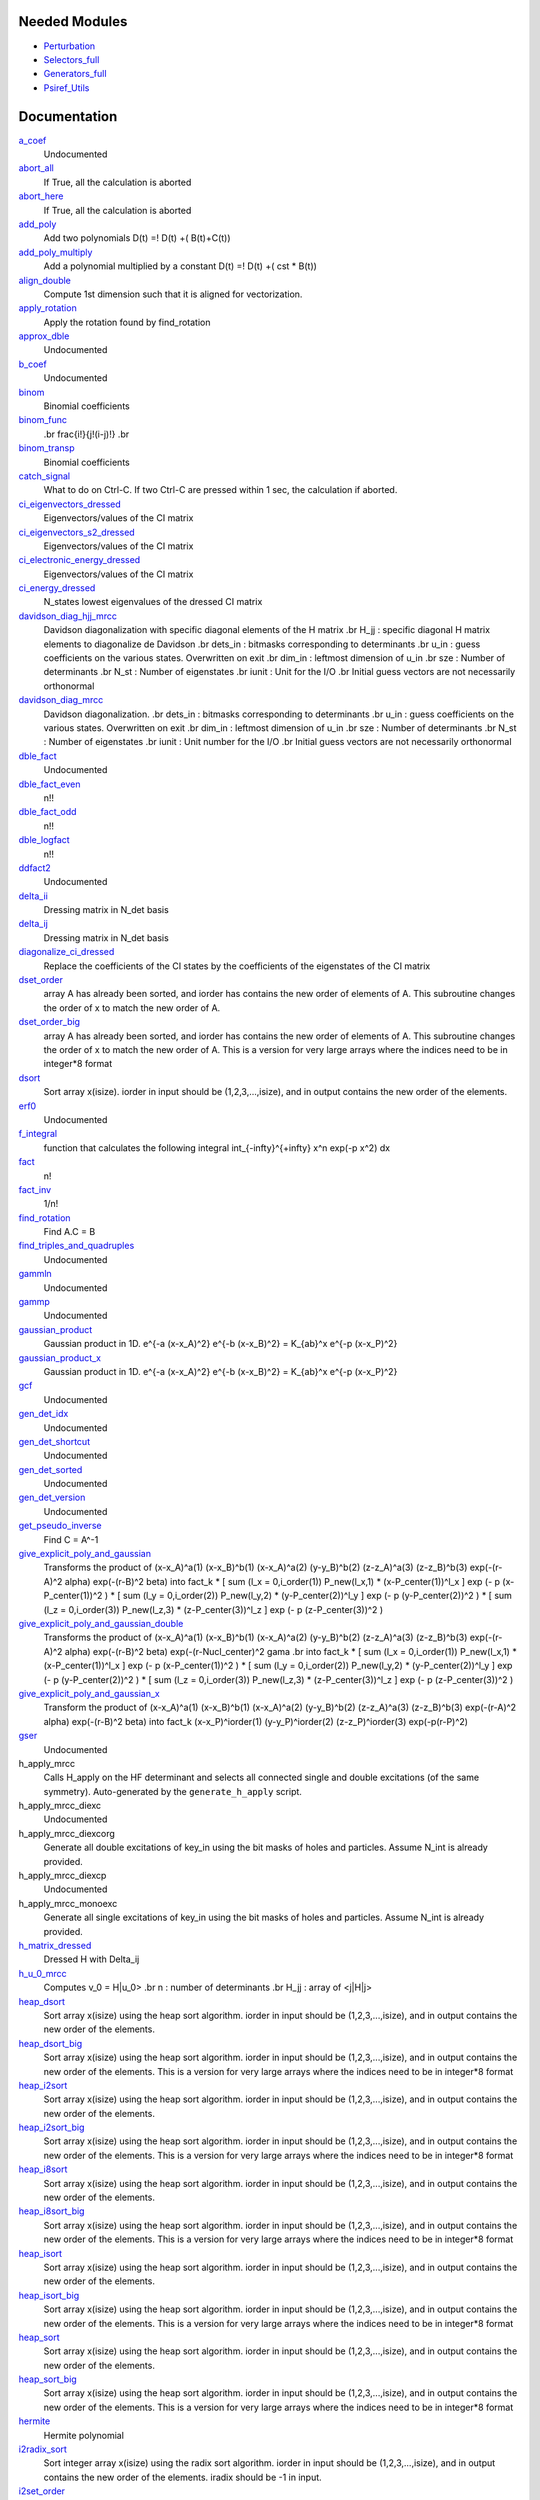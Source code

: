 Needed Modules
==============
.. Do not edit this section It was auto-generated
.. by the `update_README.py` script.


.. image:: tree_dependency.png

* `Perturbation <http://github.com/LCPQ/quantum_package/tree/master/plugins/Perturbation>`_
* `Selectors_full <http://github.com/LCPQ/quantum_package/tree/master/plugins/Selectors_full>`_
* `Generators_full <http://github.com/LCPQ/quantum_package/tree/master/plugins/Generators_full>`_
* `Psiref_Utils <http://github.com/LCPQ/quantum_package/tree/master/plugins/Psiref_Utils>`_

Documentation
=============
.. Do not edit this section It was auto-generated
.. by the `update_README.py` script.


`a_coef <http://github.com/LCPQ/quantum_package/tree/master/plugins/MRCC_Utils/need.irp.f#L252>`_
  Undocumented


`abort_all <http://github.com/LCPQ/quantum_package/tree/master/plugins/MRCC_Utils/abort.irp.f#L1>`_
  If True, all the calculation is aborted


`abort_here <http://github.com/LCPQ/quantum_package/tree/master/plugins/MRCC_Utils/abort.irp.f#L11>`_
  If True, all the calculation is aborted


`add_poly <http://github.com/LCPQ/quantum_package/tree/master/plugins/MRCC_Utils/integration.irp.f#L306>`_
  Add two polynomials
  D(t) =! D(t) +( B(t)+C(t))


`add_poly_multiply <http://github.com/LCPQ/quantum_package/tree/master/plugins/MRCC_Utils/integration.irp.f#L334>`_
  Add a polynomial multiplied by a constant
  D(t) =! D(t) +( cst * B(t))


`align_double <http://github.com/LCPQ/quantum_package/tree/master/plugins/MRCC_Utils/util.irp.f#L48>`_
  Compute 1st dimension such that it is aligned for vectorization.


`apply_rotation <http://github.com/LCPQ/quantum_package/tree/master/plugins/MRCC_Utils/LinearAlgebra.irp.f#L168>`_
  Apply the rotation found by find_rotation


`approx_dble <http://github.com/LCPQ/quantum_package/tree/master/plugins/MRCC_Utils/util.irp.f#L380>`_
  Undocumented


`b_coef <http://github.com/LCPQ/quantum_package/tree/master/plugins/MRCC_Utils/need.irp.f#L257>`_
  Undocumented


`binom <http://github.com/LCPQ/quantum_package/tree/master/plugins/MRCC_Utils/util.irp.f#L31>`_
  Binomial coefficients


`binom_func <http://github.com/LCPQ/quantum_package/tree/master/plugins/MRCC_Utils/util.irp.f#L1>`_
  .. math                       ::
  .br
  \frac{i!}{j!(i-j)!}
  .br


`binom_transp <http://github.com/LCPQ/quantum_package/tree/master/plugins/MRCC_Utils/util.irp.f#L32>`_
  Binomial coefficients


`catch_signal <http://github.com/LCPQ/quantum_package/tree/master/plugins/MRCC_Utils/abort.irp.f#L30>`_
  What to do on Ctrl-C. If two Ctrl-C are pressed within 1 sec, the calculation if aborted.


`ci_eigenvectors_dressed <http://github.com/LCPQ/quantum_package/tree/master/plugins/MRCC_Utils/mrcc_utils.irp.f#L166>`_
  Eigenvectors/values of the CI matrix


`ci_eigenvectors_s2_dressed <http://github.com/LCPQ/quantum_package/tree/master/plugins/MRCC_Utils/mrcc_utils.irp.f#L167>`_
  Eigenvectors/values of the CI matrix


`ci_electronic_energy_dressed <http://github.com/LCPQ/quantum_package/tree/master/plugins/MRCC_Utils/mrcc_utils.irp.f#L165>`_
  Eigenvectors/values of the CI matrix


`ci_energy_dressed <http://github.com/LCPQ/quantum_package/tree/master/plugins/MRCC_Utils/mrcc_utils.irp.f#L232>`_
  N_states lowest eigenvalues of the dressed CI matrix


`davidson_diag_hjj_mrcc <http://github.com/LCPQ/quantum_package/tree/master/plugins/MRCC_Utils/davidson.irp.f#L59>`_
  Davidson diagonalization with specific diagonal elements of the H matrix
  .br
  H_jj : specific diagonal H matrix elements to diagonalize de Davidson
  .br
  dets_in : bitmasks corresponding to determinants
  .br
  u_in : guess coefficients on the various states. Overwritten
  on exit
  .br
  dim_in : leftmost dimension of u_in
  .br
  sze : Number of determinants
  .br
  N_st : Number of eigenstates
  .br
  iunit : Unit for the I/O
  .br
  Initial guess vectors are not necessarily orthonormal


`davidson_diag_mrcc <http://github.com/LCPQ/quantum_package/tree/master/plugins/MRCC_Utils/davidson.irp.f#L4>`_
  Davidson diagonalization.
  .br
  dets_in : bitmasks corresponding to determinants
  .br
  u_in : guess coefficients on the various states. Overwritten
  on exit
  .br
  dim_in : leftmost dimension of u_in
  .br
  sze : Number of determinants
  .br
  N_st : Number of eigenstates
  .br
  iunit : Unit number for the I/O
  .br
  Initial guess vectors are not necessarily orthonormal


`dble_fact <http://github.com/LCPQ/quantum_package/tree/master/plugins/MRCC_Utils/util.irp.f#L138>`_
  Undocumented


`dble_fact_even <http://github.com/LCPQ/quantum_package/tree/master/plugins/MRCC_Utils/util.irp.f#L155>`_
  n!!


`dble_fact_odd <http://github.com/LCPQ/quantum_package/tree/master/plugins/MRCC_Utils/util.irp.f#L176>`_
  n!!


`dble_logfact <http://github.com/LCPQ/quantum_package/tree/master/plugins/MRCC_Utils/util.irp.f#L210>`_
  n!!


`ddfact2 <http://github.com/LCPQ/quantum_package/tree/master/plugins/MRCC_Utils/need.irp.f#L243>`_
  Undocumented


`delta_ii <http://github.com/LCPQ/quantum_package/tree/master/plugins/MRCC_Utils/mrcc_utils.irp.f#L104>`_
  Dressing matrix in N_det basis


`delta_ij <http://github.com/LCPQ/quantum_package/tree/master/plugins/MRCC_Utils/mrcc_utils.irp.f#L103>`_
  Dressing matrix in N_det basis


`diagonalize_ci_dressed <http://github.com/LCPQ/quantum_package/tree/master/plugins/MRCC_Utils/mrcc_utils.irp.f#L247>`_
  Replace the coefficients of the CI states by the coefficients of the
  eigenstates of the CI matrix


`dset_order <http://github.com/LCPQ/quantum_package/tree/master/plugins/MRCC_Utils/sort.irp.f_template_216#L27>`_
  array A has already been sorted, and iorder has contains the new order of
  elements of A. This subroutine changes the order of x to match the new order of A.


`dset_order_big <http://github.com/LCPQ/quantum_package/tree/master/plugins/MRCC_Utils/sort.irp.f_template_283#L94>`_
  array A has already been sorted, and iorder has contains the new order of
  elements of A. This subroutine changes the order of x to match the new order of A.
  This is a version for very large arrays where the indices need
  to be in integer*8 format


`dsort <http://github.com/LCPQ/quantum_package/tree/master/plugins/MRCC_Utils/sort.irp.f_template_184#L339>`_
  Sort array x(isize).
  iorder in input should be (1,2,3,...,isize), and in output
  contains the new order of the elements.


`erf0 <http://github.com/LCPQ/quantum_package/tree/master/plugins/MRCC_Utils/need.irp.f#L105>`_
  Undocumented


`f_integral <http://github.com/LCPQ/quantum_package/tree/master/plugins/MRCC_Utils/integration.irp.f#L408>`_
  function that calculates the following integral
  \int_{\-infty}^{+\infty} x^n \exp(-p x^2) dx


`fact <http://github.com/LCPQ/quantum_package/tree/master/plugins/MRCC_Utils/util.irp.f#L63>`_
  n!


`fact_inv <http://github.com/LCPQ/quantum_package/tree/master/plugins/MRCC_Utils/util.irp.f#L125>`_
  1/n!


`find_rotation <http://github.com/LCPQ/quantum_package/tree/master/plugins/MRCC_Utils/LinearAlgebra.irp.f#L149>`_
  Find A.C = B


`find_triples_and_quadruples <http://github.com/LCPQ/quantum_package/tree/master/plugins/MRCC_Utils/mrcc_dress.irp.f#L245>`_
  Undocumented


`gammln <http://github.com/LCPQ/quantum_package/tree/master/plugins/MRCC_Utils/need.irp.f#L271>`_
  Undocumented


`gammp <http://github.com/LCPQ/quantum_package/tree/master/plugins/MRCC_Utils/need.irp.f#L133>`_
  Undocumented


`gaussian_product <http://github.com/LCPQ/quantum_package/tree/master/plugins/MRCC_Utils/integration.irp.f#L184>`_
  Gaussian product in 1D.
  e^{-a (x-x_A)^2} e^{-b (x-x_B)^2} = K_{ab}^x e^{-p (x-x_P)^2}


`gaussian_product_x <http://github.com/LCPQ/quantum_package/tree/master/plugins/MRCC_Utils/integration.irp.f#L226>`_
  Gaussian product in 1D.
  e^{-a (x-x_A)^2} e^{-b (x-x_B)^2} = K_{ab}^x e^{-p (x-x_P)^2}


`gcf <http://github.com/LCPQ/quantum_package/tree/master/plugins/MRCC_Utils/need.irp.f#L211>`_
  Undocumented


`gen_det_idx <http://github.com/LCPQ/quantum_package/tree/master/plugins/MRCC_Utils/mrcc_dress.irp.f#L237>`_
  Undocumented


`gen_det_shortcut <http://github.com/LCPQ/quantum_package/tree/master/plugins/MRCC_Utils/mrcc_dress.irp.f#L235>`_
  Undocumented


`gen_det_sorted <http://github.com/LCPQ/quantum_package/tree/master/plugins/MRCC_Utils/mrcc_dress.irp.f#L234>`_
  Undocumented


`gen_det_version <http://github.com/LCPQ/quantum_package/tree/master/plugins/MRCC_Utils/mrcc_dress.irp.f#L236>`_
  Undocumented


`get_pseudo_inverse <http://github.com/LCPQ/quantum_package/tree/master/plugins/MRCC_Utils/LinearAlgebra.irp.f#L95>`_
  Find C = A^-1


`give_explicit_poly_and_gaussian <http://github.com/LCPQ/quantum_package/tree/master/plugins/MRCC_Utils/integration.irp.f#L46>`_
  Transforms the product of
  (x-x_A)^a(1) (x-x_B)^b(1) (x-x_A)^a(2) (y-y_B)^b(2) (z-z_A)^a(3) (z-z_B)^b(3) exp(-(r-A)^2 alpha) exp(-(r-B)^2 beta)
  into
  fact_k * [ sum (l_x = 0,i_order(1)) P_new(l_x,1) * (x-P_center(1))^l_x ] exp (- p (x-P_center(1))^2 )
  * [ sum (l_y = 0,i_order(2)) P_new(l_y,2) * (y-P_center(2))^l_y ] exp (- p (y-P_center(2))^2 )
  * [ sum (l_z = 0,i_order(3)) P_new(l_z,3) * (z-P_center(3))^l_z ] exp (- p (z-P_center(3))^2 )


`give_explicit_poly_and_gaussian_double <http://github.com/LCPQ/quantum_package/tree/master/plugins/MRCC_Utils/integration.irp.f#L122>`_
  Transforms the product of
  (x-x_A)^a(1) (x-x_B)^b(1) (x-x_A)^a(2) (y-y_B)^b(2) (z-z_A)^a(3) (z-z_B)^b(3)
  exp(-(r-A)^2 alpha) exp(-(r-B)^2 beta) exp(-(r-Nucl_center)^2 gama
  .br
  into
  fact_k * [ sum (l_x = 0,i_order(1)) P_new(l_x,1) * (x-P_center(1))^l_x ] exp (- p (x-P_center(1))^2 )
  * [ sum (l_y = 0,i_order(2)) P_new(l_y,2) * (y-P_center(2))^l_y ] exp (- p (y-P_center(2))^2 )
  * [ sum (l_z = 0,i_order(3)) P_new(l_z,3) * (z-P_center(3))^l_z ] exp (- p (z-P_center(3))^2 )


`give_explicit_poly_and_gaussian_x <http://github.com/LCPQ/quantum_package/tree/master/plugins/MRCC_Utils/integration.irp.f#L1>`_
  Transform the product of
  (x-x_A)^a(1) (x-x_B)^b(1) (x-x_A)^a(2) (y-y_B)^b(2) (z-z_A)^a(3) (z-z_B)^b(3) exp(-(r-A)^2 alpha) exp(-(r-B)^2 beta)
  into
  fact_k  (x-x_P)^iorder(1)  (y-y_P)^iorder(2)  (z-z_P)^iorder(3) exp(-p(r-P)^2)


`gser <http://github.com/LCPQ/quantum_package/tree/master/plugins/MRCC_Utils/need.irp.f#L167>`_
  Undocumented


h_apply_mrcc
  Calls H_apply on the HF determinant and selects all connected single and double
  excitations (of the same symmetry). Auto-generated by the ``generate_h_apply`` script.


h_apply_mrcc_diexc
  Undocumented


h_apply_mrcc_diexcorg
  Generate all double excitations of key_in using the bit masks of holes and
  particles.
  Assume N_int is already provided.


h_apply_mrcc_diexcp
  Undocumented


h_apply_mrcc_monoexc
  Generate all single excitations of key_in using the bit masks of holes and
  particles.
  Assume N_int is already provided.


`h_matrix_dressed <http://github.com/LCPQ/quantum_package/tree/master/plugins/MRCC_Utils/mrcc_utils.irp.f#L140>`_
  Dressed H with Delta_ij


`h_u_0_mrcc <http://github.com/LCPQ/quantum_package/tree/master/plugins/MRCC_Utils/davidson.irp.f#L367>`_
  Computes v_0 = H|u_0>
  .br
  n : number of determinants
  .br
  H_jj : array of <j|H|j>


`heap_dsort <http://github.com/LCPQ/quantum_package/tree/master/plugins/MRCC_Utils/sort.irp.f_template_184#L210>`_
  Sort array x(isize) using the heap sort algorithm.
  iorder in input should be (1,2,3,...,isize), and in output
  contains the new order of the elements.


`heap_dsort_big <http://github.com/LCPQ/quantum_package/tree/master/plugins/MRCC_Utils/sort.irp.f_template_184#L273>`_
  Sort array x(isize) using the heap sort algorithm.
  iorder in input should be (1,2,3,...,isize), and in output
  contains the new order of the elements.
  This is a version for very large arrays where the indices need
  to be in integer*8 format


`heap_i2sort <http://github.com/LCPQ/quantum_package/tree/master/plugins/MRCC_Utils/sort.irp.f_template_184#L744>`_
  Sort array x(isize) using the heap sort algorithm.
  iorder in input should be (1,2,3,...,isize), and in output
  contains the new order of the elements.


`heap_i2sort_big <http://github.com/LCPQ/quantum_package/tree/master/plugins/MRCC_Utils/sort.irp.f_template_184#L807>`_
  Sort array x(isize) using the heap sort algorithm.
  iorder in input should be (1,2,3,...,isize), and in output
  contains the new order of the elements.
  This is a version for very large arrays where the indices need
  to be in integer*8 format


`heap_i8sort <http://github.com/LCPQ/quantum_package/tree/master/plugins/MRCC_Utils/sort.irp.f_template_184#L566>`_
  Sort array x(isize) using the heap sort algorithm.
  iorder in input should be (1,2,3,...,isize), and in output
  contains the new order of the elements.


`heap_i8sort_big <http://github.com/LCPQ/quantum_package/tree/master/plugins/MRCC_Utils/sort.irp.f_template_184#L629>`_
  Sort array x(isize) using the heap sort algorithm.
  iorder in input should be (1,2,3,...,isize), and in output
  contains the new order of the elements.
  This is a version for very large arrays where the indices need
  to be in integer*8 format


`heap_isort <http://github.com/LCPQ/quantum_package/tree/master/plugins/MRCC_Utils/sort.irp.f_template_184#L388>`_
  Sort array x(isize) using the heap sort algorithm.
  iorder in input should be (1,2,3,...,isize), and in output
  contains the new order of the elements.


`heap_isort_big <http://github.com/LCPQ/quantum_package/tree/master/plugins/MRCC_Utils/sort.irp.f_template_184#L451>`_
  Sort array x(isize) using the heap sort algorithm.
  iorder in input should be (1,2,3,...,isize), and in output
  contains the new order of the elements.
  This is a version for very large arrays where the indices need
  to be in integer*8 format


`heap_sort <http://github.com/LCPQ/quantum_package/tree/master/plugins/MRCC_Utils/sort.irp.f_template_184#L32>`_
  Sort array x(isize) using the heap sort algorithm.
  iorder in input should be (1,2,3,...,isize), and in output
  contains the new order of the elements.


`heap_sort_big <http://github.com/LCPQ/quantum_package/tree/master/plugins/MRCC_Utils/sort.irp.f_template_184#L95>`_
  Sort array x(isize) using the heap sort algorithm.
  iorder in input should be (1,2,3,...,isize), and in output
  contains the new order of the elements.
  This is a version for very large arrays where the indices need
  to be in integer*8 format


`hermite <http://github.com/LCPQ/quantum_package/tree/master/plugins/MRCC_Utils/integration.irp.f#L540>`_
  Hermite polynomial


`i2radix_sort <http://github.com/LCPQ/quantum_package/tree/master/plugins/MRCC_Utils/sort.irp.f_template_450#L323>`_
  Sort integer array x(isize) using the radix sort algorithm.
  iorder in input should be (1,2,3,...,isize), and in output
  contains the new order of the elements.
  iradix should be -1 in input.


`i2set_order <http://github.com/LCPQ/quantum_package/tree/master/plugins/MRCC_Utils/sort.irp.f_template_216#L102>`_
  array A has already been sorted, and iorder has contains the new order of
  elements of A. This subroutine changes the order of x to match the new order of A.


`i2set_order_big <http://github.com/LCPQ/quantum_package/tree/master/plugins/MRCC_Utils/sort.irp.f_template_283#L271>`_
  array A has already been sorted, and iorder has contains the new order of
  elements of A. This subroutine changes the order of x to match the new order of A.
  This is a version for very large arrays where the indices need
  to be in integer*8 format


`i2sort <http://github.com/LCPQ/quantum_package/tree/master/plugins/MRCC_Utils/sort.irp.f_template_184#L873>`_
  Sort array x(isize).
  iorder in input should be (1,2,3,...,isize), and in output
  contains the new order of the elements.


`i8radix_sort <http://github.com/LCPQ/quantum_package/tree/master/plugins/MRCC_Utils/sort.irp.f_template_450#L163>`_
  Sort integer array x(isize) using the radix sort algorithm.
  iorder in input should be (1,2,3,...,isize), and in output
  contains the new order of the elements.
  iradix should be -1 in input.


`i8radix_sort_big <http://github.com/LCPQ/quantum_package/tree/master/plugins/MRCC_Utils/sort.irp.f_template_450#L643>`_
  Sort integer array x(isize) using the radix sort algorithm.
  iorder in input should be (1,2,3,...,isize), and in output
  contains the new order of the elements.
  iradix should be -1 in input.


`i8set_order <http://github.com/LCPQ/quantum_package/tree/master/plugins/MRCC_Utils/sort.irp.f_template_216#L77>`_
  array A has already been sorted, and iorder has contains the new order of
  elements of A. This subroutine changes the order of x to match the new order of A.


`i8set_order_big <http://github.com/LCPQ/quantum_package/tree/master/plugins/MRCC_Utils/sort.irp.f_template_283#L212>`_
  array A has already been sorted, and iorder has contains the new order of
  elements of A. This subroutine changes the order of x to match the new order of A.
  This is a version for very large arrays where the indices need
  to be in integer*8 format


`i8sort <http://github.com/LCPQ/quantum_package/tree/master/plugins/MRCC_Utils/sort.irp.f_template_184#L695>`_
  Sort array x(isize).
  iorder in input should be (1,2,3,...,isize), and in output
  contains the new order of the elements.


`insertion_dsort <http://github.com/LCPQ/quantum_package/tree/master/plugins/MRCC_Utils/sort.irp.f_template_184#L180>`_
  Sort array x(isize) using the insertion sort algorithm.
  iorder in input should be (1,2,3,...,isize), and in output
  contains the new order of the elements.


`insertion_dsort_big <http://github.com/LCPQ/quantum_package/tree/master/plugins/MRCC_Utils/sort.irp.f_template_283#L61>`_
  Sort array x(isize) using the insertion sort algorithm.
  iorder in input should be (1,2,3,...,isize), and in output
  contains the new order of the elements.
  This is a version for very large arrays where the indices need
  to be in integer*8 format


`insertion_i2sort <http://github.com/LCPQ/quantum_package/tree/master/plugins/MRCC_Utils/sort.irp.f_template_184#L714>`_
  Sort array x(isize) using the insertion sort algorithm.
  iorder in input should be (1,2,3,...,isize), and in output
  contains the new order of the elements.


`insertion_i2sort_big <http://github.com/LCPQ/quantum_package/tree/master/plugins/MRCC_Utils/sort.irp.f_template_283#L238>`_
  Sort array x(isize) using the insertion sort algorithm.
  iorder in input should be (1,2,3,...,isize), and in output
  contains the new order of the elements.
  This is a version for very large arrays where the indices need
  to be in integer*8 format


`insertion_i8sort <http://github.com/LCPQ/quantum_package/tree/master/plugins/MRCC_Utils/sort.irp.f_template_184#L536>`_
  Sort array x(isize) using the insertion sort algorithm.
  iorder in input should be (1,2,3,...,isize), and in output
  contains the new order of the elements.


`insertion_i8sort_big <http://github.com/LCPQ/quantum_package/tree/master/plugins/MRCC_Utils/sort.irp.f_template_283#L179>`_
  Sort array x(isize) using the insertion sort algorithm.
  iorder in input should be (1,2,3,...,isize), and in output
  contains the new order of the elements.
  This is a version for very large arrays where the indices need
  to be in integer*8 format


`insertion_isort <http://github.com/LCPQ/quantum_package/tree/master/plugins/MRCC_Utils/sort.irp.f_template_184#L358>`_
  Sort array x(isize) using the insertion sort algorithm.
  iorder in input should be (1,2,3,...,isize), and in output
  contains the new order of the elements.


`insertion_isort_big <http://github.com/LCPQ/quantum_package/tree/master/plugins/MRCC_Utils/sort.irp.f_template_283#L120>`_
  Sort array x(isize) using the insertion sort algorithm.
  iorder in input should be (1,2,3,...,isize), and in output
  contains the new order of the elements.
  This is a version for very large arrays where the indices need
  to be in integer*8 format


`insertion_sort <http://github.com/LCPQ/quantum_package/tree/master/plugins/MRCC_Utils/sort.irp.f_template_184#L2>`_
  Sort array x(isize) using the insertion sort algorithm.
  iorder in input should be (1,2,3,...,isize), and in output
  contains the new order of the elements.


`insertion_sort_big <http://github.com/LCPQ/quantum_package/tree/master/plugins/MRCC_Utils/sort.irp.f_template_283#L2>`_
  Sort array x(isize) using the insertion sort algorithm.
  iorder in input should be (1,2,3,...,isize), and in output
  contains the new order of the elements.
  This is a version for very large arrays where the indices need
  to be in integer*8 format


`inv_int <http://github.com/LCPQ/quantum_package/tree/master/plugins/MRCC_Utils/util.irp.f#L257>`_
  1/i


`iradix_sort <http://github.com/LCPQ/quantum_package/tree/master/plugins/MRCC_Utils/sort.irp.f_template_450#L3>`_
  Sort integer array x(isize) using the radix sort algorithm.
  iorder in input should be (1,2,3,...,isize), and in output
  contains the new order of the elements.
  iradix should be -1 in input.


`iradix_sort_big <http://github.com/LCPQ/quantum_package/tree/master/plugins/MRCC_Utils/sort.irp.f_template_450#L483>`_
  Sort integer array x(isize) using the radix sort algorithm.
  iorder in input should be (1,2,3,...,isize), and in output
  contains the new order of the elements.
  iradix should be -1 in input.


`iset_order <http://github.com/LCPQ/quantum_package/tree/master/plugins/MRCC_Utils/sort.irp.f_template_216#L52>`_
  array A has already been sorted, and iorder has contains the new order of
  elements of A. This subroutine changes the order of x to match the new order of A.


`iset_order_big <http://github.com/LCPQ/quantum_package/tree/master/plugins/MRCC_Utils/sort.irp.f_template_283#L153>`_
  array A has already been sorted, and iorder has contains the new order of
  elements of A. This subroutine changes the order of x to match the new order of A.
  This is a version for very large arrays where the indices need
  to be in integer*8 format


`isort <http://github.com/LCPQ/quantum_package/tree/master/plugins/MRCC_Utils/sort.irp.f_template_184#L517>`_
  Sort array x(isize).
  iorder in input should be (1,2,3,...,isize), and in output
  contains the new order of the elements.


`lambda_mrcc <http://github.com/LCPQ/quantum_package/tree/master/plugins/MRCC_Utils/mrcc_utils.irp.f#L5>`_
  cm/<Psi_0|H|D_m> or perturbative 1/Delta_E(m)


`lambda_mrcc_tmp <http://github.com/LCPQ/quantum_package/tree/master/plugins/MRCC_Utils/mrcc_utils.irp.f#L81>`_
  Undocumented


`lambda_pert <http://github.com/LCPQ/quantum_package/tree/master/plugins/MRCC_Utils/mrcc_utils.irp.f#L6>`_
  cm/<Psi_0|H|D_m> or perturbative 1/Delta_E(m)


`lapack_diag <http://github.com/LCPQ/quantum_package/tree/master/plugins/MRCC_Utils/LinearAlgebra.irp.f#L247>`_
  Diagonalize matrix H
  .br
  H is untouched between input and ouptut
  .br
  eigevalues(i) = ith lowest eigenvalue of the H matrix
  .br
  eigvectors(i,j) = <i|psi_j> where i is the basis function and psi_j is the j th eigenvector
  .br


`lapack_diag_s2 <http://github.com/LCPQ/quantum_package/tree/master/plugins/MRCC_Utils/LinearAlgebra.irp.f#L310>`_
  Diagonalize matrix H
  .br
  H is untouched between input and ouptut
  .br
  eigevalues(i) = ith lowest eigenvalue of the H matrix
  .br
  eigvectors(i,j) = <i|psi_j> where i is the basis function and psi_j is the j th eigenvector
  .br


`lapack_diagd <http://github.com/LCPQ/quantum_package/tree/master/plugins/MRCC_Utils/LinearAlgebra.irp.f#L180>`_
  Diagonalize matrix H
  .br
  H is untouched between input and ouptut
  .br
  eigevalues(i) = ith lowest eigenvalue of the H matrix
  .br
  eigvectors(i,j) = <i|psi_j> where i is the basis function and psi_j is the j th eigenvector
  .br


`lapack_partial_diag <http://github.com/LCPQ/quantum_package/tree/master/plugins/MRCC_Utils/LinearAlgebra.irp.f#L376>`_
  Diagonalize matrix H
  .br
  H is untouched between input and ouptut
  .br
  eigevalues(i) = ith lowest eigenvalue of the H matrix
  .br
  eigvectors(i,j) = <i|psi_j> where i is the basis function and psi_j is the j th eigenvector
  .br


`logfact <http://github.com/LCPQ/quantum_package/tree/master/plugins/MRCC_Utils/util.irp.f#L93>`_
  n!


`mrcc_dress <http://github.com/LCPQ/quantum_package/tree/master/plugins/MRCC_Utils/mrcc_dress.irp.f#L65>`_
  Undocumented


`mrcc_iterations <http://github.com/LCPQ/quantum_package/tree/master/plugins/MRCC_Utils/mrcc_general.irp.f#L7>`_
  Undocumented


`multiply_poly <http://github.com/LCPQ/quantum_package/tree/master/plugins/MRCC_Utils/integration.irp.f#L264>`_
  Multiply two polynomials
  D(t) =! D(t) +( B(t)*C(t))


`normalize <http://github.com/LCPQ/quantum_package/tree/master/plugins/MRCC_Utils/util.irp.f#L356>`_
  Normalizes vector u
  u is expected to be aligned in memory.


`nproc <http://github.com/LCPQ/quantum_package/tree/master/plugins/MRCC_Utils/util.irp.f#L283>`_
  Number of current OpenMP threads


`ortho_lowdin <http://github.com/LCPQ/quantum_package/tree/master/plugins/MRCC_Utils/LinearAlgebra.irp.f#L1>`_
  Compute C_new=C_old.S^-1/2 canonical orthogonalization.
  .br
  overlap : overlap matrix
  .br
  LDA : leftmost dimension of overlap array
  .br
  N : Overlap matrix is NxN (array is (LDA,N) )
  .br
  C : Coefficients of the vectors to orthogonalize. On exit,
  orthogonal vectors
  .br
  LDC : leftmost dimension of C
  .br
  m : Coefficients matrix is MxN, ( array is (LDC,N) )
  .br


`oscillations <http://github.com/LCPQ/quantum_package/tree/master/plugins/MRCC_Utils/mrcc_utils.irp.f#L86>`_
  Undocumented


`overlap_a_b_c <http://github.com/LCPQ/quantum_package/tree/master/plugins/MRCC_Utils/one_e_integration.irp.f#L35>`_
  Undocumented


`overlap_gaussian_x <http://github.com/LCPQ/quantum_package/tree/master/plugins/MRCC_Utils/one_e_integration.irp.f#L1>`_
  .. math::
  .br
  \sum_{-infty}^{+infty} (x-A_x)^ax (x-B_x)^bx exp(-alpha(x-A_x)^2) exp(-beta(x-B_X)^2) dx
  .br


`overlap_gaussian_xyz <http://github.com/LCPQ/quantum_package/tree/master/plugins/MRCC_Utils/one_e_integration.irp.f#L113>`_
  .. math::
  .br
  S_x = \int (x-A_x)^{a_x} exp(-\alpha(x-A_x)^2)  (x-B_x)^{b_x} exp(-beta(x-B_x)^2) dx \\
  S = S_x S_y S_z
  .br


`overlap_x_abs <http://github.com/LCPQ/quantum_package/tree/master/plugins/MRCC_Utils/one_e_integration.irp.f#L175>`_
  .. math                      ::
  .br
  \int_{-infty}^{+infty} (x-A_center)^(power_A) * (x-B_center)^power_B * exp(-alpha(x-A_center)^2) * exp(-beta(x-B_center)^2) dx
  .br


`pert_determinants <http://github.com/LCPQ/quantum_package/tree/master/plugins/MRCC_Utils/mrcc_utils.irp.f#L1>`_
  Undocumented


`progress_active <http://github.com/LCPQ/quantum_package/tree/master/plugins/MRCC_Utils/progress.irp.f#L29>`_
  Current status for displaying progress bars. Global variable.


`progress_bar <http://github.com/LCPQ/quantum_package/tree/master/plugins/MRCC_Utils/progress.irp.f#L27>`_
  Current status for displaying progress bars. Global variable.


`progress_timeout <http://github.com/LCPQ/quantum_package/tree/master/plugins/MRCC_Utils/progress.irp.f#L28>`_
  Current status for displaying progress bars. Global variable.


`progress_title <http://github.com/LCPQ/quantum_package/tree/master/plugins/MRCC_Utils/progress.irp.f#L31>`_
  Current status for displaying progress bars. Global variable.


`progress_value <http://github.com/LCPQ/quantum_package/tree/master/plugins/MRCC_Utils/progress.irp.f#L30>`_
  Current status for displaying progress bars. Global variable.


`psi_ref_lock <http://github.com/LCPQ/quantum_package/tree/master/plugins/MRCC_Utils/mrcc_dress.irp.f#L4>`_
  Locks on ref determinants to fill delta_ij


`recentered_poly2 <http://github.com/LCPQ/quantum_package/tree/master/plugins/MRCC_Utils/integration.irp.f#L363>`_
  Recenter two polynomials


`rint <http://github.com/LCPQ/quantum_package/tree/master/plugins/MRCC_Utils/integration.irp.f#L436>`_
  .. math::
  .br
  \int_0^1 dx \exp(-p x^2) x^n
  .br


`rint1 <http://github.com/LCPQ/quantum_package/tree/master/plugins/MRCC_Utils/integration.irp.f#L596>`_
  Standard version of rint


`rint_large_n <http://github.com/LCPQ/quantum_package/tree/master/plugins/MRCC_Utils/integration.irp.f#L565>`_
  Version of rint for large values of n


`rint_sum <http://github.com/LCPQ/quantum_package/tree/master/plugins/MRCC_Utils/integration.irp.f#L484>`_
  Needed for the calculation of two-electron integrals.


`rinteg <http://github.com/LCPQ/quantum_package/tree/master/plugins/MRCC_Utils/need.irp.f#L47>`_
  Undocumented


`rintgauss <http://github.com/LCPQ/quantum_package/tree/master/plugins/MRCC_Utils/need.irp.f#L31>`_
  Undocumented


`run_mrcc <http://github.com/LCPQ/quantum_package/tree/master/plugins/MRCC_Utils/mrcc_general.irp.f#L1>`_
  Undocumented


`run_progress <http://github.com/LCPQ/quantum_package/tree/master/plugins/MRCC_Utils/progress.irp.f#L45>`_
  Display a progress bar with documentation of what is happening


`sabpartial <http://github.com/LCPQ/quantum_package/tree/master/plugins/MRCC_Utils/need.irp.f#L2>`_
  Undocumented


`set_generators_bitmasks_as_holes_and_particles <http://github.com/LCPQ/quantum_package/tree/master/plugins/MRCC_Utils/mrcc_general.irp.f#L69>`_
  Undocumented


`set_order <http://github.com/LCPQ/quantum_package/tree/master/plugins/MRCC_Utils/sort.irp.f_template_216#L2>`_
  array A has already been sorted, and iorder has contains the new order of
  elements of A. This subroutine changes the order of x to match the new order of A.


`set_order_big <http://github.com/LCPQ/quantum_package/tree/master/plugins/MRCC_Utils/sort.irp.f_template_283#L35>`_
  array A has already been sorted, and iorder has contains the new order of
  elements of A. This subroutine changes the order of x to match the new order of A.
  This is a version for very large arrays where the indices need
  to be in integer*8 format


`set_zero_extra_diag <http://github.com/LCPQ/quantum_package/tree/master/plugins/MRCC_Utils/LinearAlgebra.irp.f#L433>`_
  Undocumented


`sort <http://github.com/LCPQ/quantum_package/tree/master/plugins/MRCC_Utils/sort.irp.f_template_184#L161>`_
  Sort array x(isize).
  iorder in input should be (1,2,3,...,isize), and in output
  contains the new order of the elements.


`start_progress <http://github.com/LCPQ/quantum_package/tree/master/plugins/MRCC_Utils/progress.irp.f#L1>`_
  Starts the progress bar


`stop_progress <http://github.com/LCPQ/quantum_package/tree/master/plugins/MRCC_Utils/progress.irp.f#L19>`_
  Stop the progress bar


`trap_signals <http://github.com/LCPQ/quantum_package/tree/master/plugins/MRCC_Utils/abort.irp.f#L19>`_
  What to do when a signal is caught. Here, trap Ctrl-C and call the control_C subroutine.


`u_dot_u <http://github.com/LCPQ/quantum_package/tree/master/plugins/MRCC_Utils/util.irp.f#L325>`_
  Compute <u|u>


`u_dot_v <http://github.com/LCPQ/quantum_package/tree/master/plugins/MRCC_Utils/util.irp.f#L299>`_
  Compute <u|v>


`wall_time <http://github.com/LCPQ/quantum_package/tree/master/plugins/MRCC_Utils/util.irp.f#L268>`_
  The equivalent of cpu_time, but for the wall time.


`write_git_log <http://github.com/LCPQ/quantum_package/tree/master/plugins/MRCC_Utils/util.irp.f#L243>`_
  Write the last git commit in file iunit.

